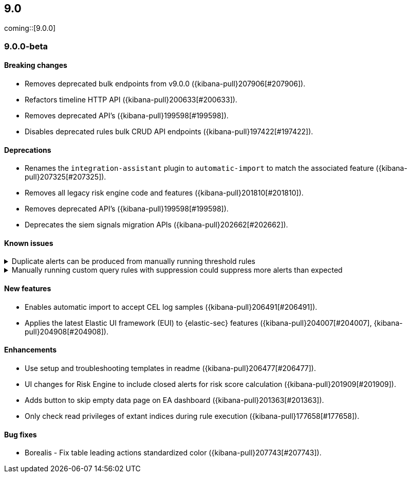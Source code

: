 [[release-notes-header-9.0.0]]
== 9.0

coming::[9.0.0]

[discrete]
[[release-notes-9.0.0-beta]]
=== 9.0.0-beta

[discrete]
[[breaking-changes-9.0.0-beta]]
==== Breaking changes
* Removes deprecated bulk endpoints from v9.0.0 ({kibana-pull}207906[#207906]).
* Refactors timeline HTTP API ({kibana-pull}200633[#200633]).
* Removes deprecated API's ({kibana-pull}199598[#199598]).
* Disables deprecated rules bulk CRUD API endpoints ({kibana-pull}197422[#197422]).

[discrete]
[[deprecations-9.0.0-beta]]
==== Deprecations
* Renames the `integration-assistant` plugin to `automatic-import` to match the associated feature ({kibana-pull}207325[#207325]).
* Removes all legacy risk engine code and features ({kibana-pull}201810[#201810]).
* Removes deprecated API's ({kibana-pull}199598[#199598]).
* Deprecates the siem signals migration APIs ({kibana-pull}202662[#202662]). 

[discrete]
[[known-issue-9.0.0-beta]]
==== Known issues

// tag::known-issue[]
[discrete]
.Duplicate alerts can be produced from manually running threshold rules 
[%collapsible]
====
*Details* +
On November 12, 2024, it was discovered that manually running threshold rules could produce duplicate alerts if the date range was already covered by a scheduled rule execution.
====
// end::known-issue[]

// tag::known-issue[]
[discrete]
.Manually running custom query rules with suppression could suppress more alerts than expected
[%collapsible]
====
*Details* +
On November 12, 2024, it was discovered that manually running a custom query rule with suppression could incorrectly inflate the number of suppressed alerts. 
====
// end::known-issue[]

[discrete]
[[features-9.0.0-beta]]
==== New features
* Enables automatic import to accept CEL log samples ({kibana-pull}206491[#206491]).
* Applies the latest Elastic UI framework (EUI) to {elastic-sec} features ({kibana-pull}204007[#204007], {kibana-pull}204908[#204908]).

[discrete]
[[enhancements-9.0.0-beta]]
==== Enhancements
* Use setup and troubleshooting templates in readme ({kibana-pull}206477[#206477]).
* UI changes for Risk Engine to include closed alerts for risk score calculation ({kibana-pull}201909[#201909]).
* Adds button to skip empty data page on EA dashboard ({kibana-pull}201363[#201363]).
* Only check read privileges of extant indices during rule execution ({kibana-pull}177658[#177658]).

[discrete]
[[bug-fixes-9.0.0-beta]]
==== Bug fixes
* Borealis - Fix table leading actions standardized color ({kibana-pull}207743[#207743]).

